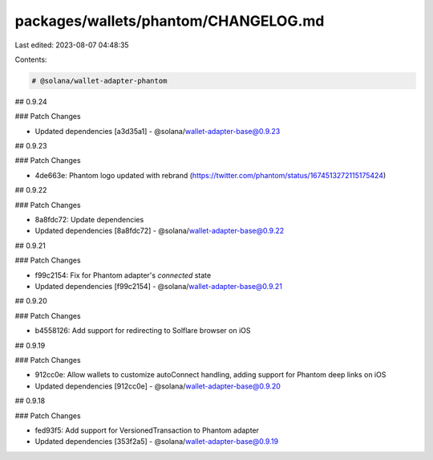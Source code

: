 packages/wallets/phantom/CHANGELOG.md
=====================================

Last edited: 2023-08-07 04:48:35

Contents:

.. code-block:: md

    # @solana/wallet-adapter-phantom

## 0.9.24

### Patch Changes

-   Updated dependencies [a3d35a1]
    -   @solana/wallet-adapter-base@0.9.23

## 0.9.23

### Patch Changes

-   4de663e: Phantom logo updated with rebrand (https://twitter.com/phantom/status/1674513272115175424)

## 0.9.22

### Patch Changes

-   8a8fdc72: Update dependencies
-   Updated dependencies [8a8fdc72]
    -   @solana/wallet-adapter-base@0.9.22

## 0.9.21

### Patch Changes

-   f99c2154: Fix for Phantom adapter's `connected` state
-   Updated dependencies [f99c2154]
    -   @solana/wallet-adapter-base@0.9.21

## 0.9.20

### Patch Changes

-   b4558126: Add support for redirecting to Solflare browser on iOS

## 0.9.19

### Patch Changes

-   912cc0e: Allow wallets to customize autoConnect handling, adding support for Phantom deep links on iOS
-   Updated dependencies [912cc0e]
    -   @solana/wallet-adapter-base@0.9.20

## 0.9.18

### Patch Changes

-   fed93f5: Add support for VersionedTransaction to Phantom adapter
-   Updated dependencies [353f2a5]
    -   @solana/wallet-adapter-base@0.9.19


